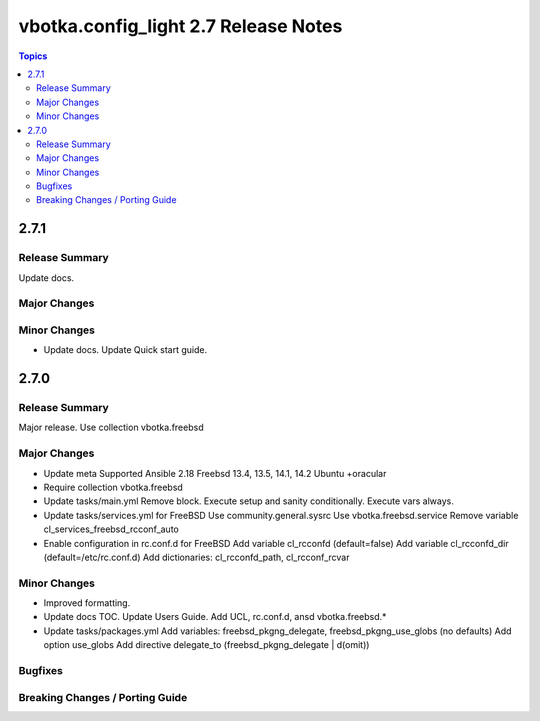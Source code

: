 =====================================
vbotka.config_light 2.7 Release Notes
=====================================

.. contents:: Topics


2.7.1
=====

Release Summary
---------------
Update docs.

Major Changes
-------------

Minor Changes
-------------
* Update docs.
  Update Quick start guide.

2.7.0
=====

Release Summary
---------------
Major release. Use collection vbotka.freebsd

Major Changes
-------------
* Update meta
  Supported Ansible 2.18
  Freebsd 13.4, 13.5, 14.1, 14.2
  Ubuntu +oracular
* Require collection vbotka.freebsd
* Update tasks/main.yml
  Remove block.
  Execute setup and sanity conditionally.
  Execute vars always.
* Update tasks/services.yml for FreeBSD
  Use community.general.sysrc
  Use vbotka.freebsd.service
  Remove variable cl_services_freebsd_rcconf_auto
* Enable configuration in rc.conf.d for FreeBSD
  Add variable cl_rcconfd (default=false)
  Add variable cl_rcconfd_dir (default=/etc/rc.conf.d)
  Add dictionaries: cl_rcconfd_path, cl_rcconf_rcvar

Minor Changes
-------------
* Improved formatting.
* Update docs TOC. Update Users Guide. Add UCL, rc.conf.d, ansd vbotka.freebsd.*
* Update tasks/packages.yml
  Add variables: freebsd_pkgng_delegate, freebsd_pkgng_use_globs (no defaults)
  Add option use_globs
  Add directive delegate_to (freebsd_pkgng_delegate | d(omit))

Bugfixes
--------

Breaking Changes / Porting Guide
--------------------------------
